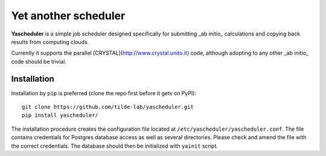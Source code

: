 =====================
Yet another scheduler
=====================

**Yascheduler** is a simple job scheduler designed specifically for submitting _ab initio_ calculations and copying back results from computing clouds.

Currently it supports the parallel [CRYSTAL](http://www.crystal.unito.it) code, although adopting to any other _ab initio_ code should be trivial.

Installation
------------
Installation by ``pip`` is preferred (clone the repo first before it gets on PyPI): ::

    git clone https://github.com/tilde-lab/yascheduler.git
    pip install yascheduler/

The installation procedure creates the configuration file located at ``/etc/yascheduler/yascheduler.conf``.
The file contains credentials for Postgres database access as well as several directories. Please check
and amend the file with the correct credentials. The database should then be initialized with ``yainit`` script.
